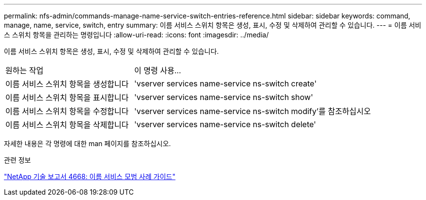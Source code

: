 ---
permalink: nfs-admin/commands-manage-name-service-switch-entries-reference.html 
sidebar: sidebar 
keywords: command, manage, name, service, switch, entry 
summary: 이름 서비스 스위치 항목은 생성, 표시, 수정 및 삭제하여 관리할 수 있습니다. 
---
= 이름 서비스 스위치 항목을 관리하는 명령입니다
:allow-uri-read: 
:icons: font
:imagesdir: ../media/


[role="lead"]
이름 서비스 스위치 항목은 생성, 표시, 수정 및 삭제하여 관리할 수 있습니다.

[cols="35,65"]
|===


| 원하는 작업 | 이 명령 사용... 


 a| 
이름 서비스 스위치 항목을 생성합니다
 a| 
'vserver services name-service ns-switch create'



 a| 
이름 서비스 스위치 항목을 표시합니다
 a| 
'vserver services name-service ns-switch show'



 a| 
이름 서비스 스위치 항목을 수정합니다
 a| 
'vserver services name-service ns-switch modify'를 참조하십시오



 a| 
이름 서비스 스위치 항목을 삭제합니다
 a| 
'vserver services name-service ns-switch delete'

|===
자세한 내용은 각 명령에 대한 man 페이지를 참조하십시오.

.관련 정보
https://www.netapp.com/pdf.html?item=/media/16328-tr-4668pdf.pdf["NetApp 기술 보고서 4668: 이름 서비스 모범 사례 가이드"^]
